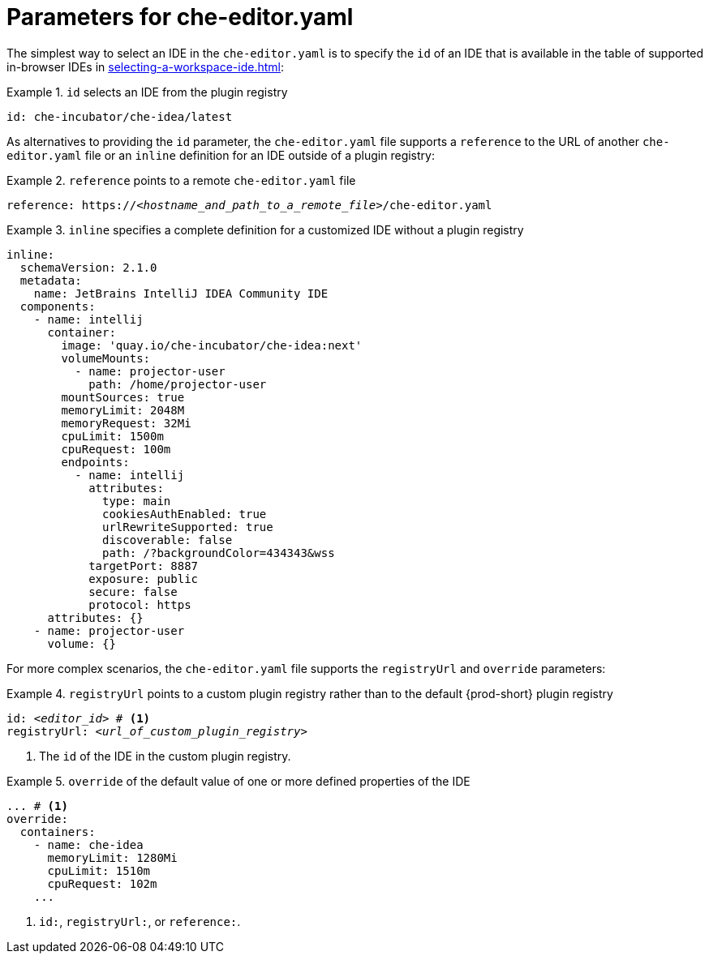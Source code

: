 [id="parameters-for-che-editor-yaml"]
= Parameters for che-editor.yaml

The simplest way to select an IDE in the `che-editor.yaml` is to specify the `id` of an IDE that is available in the table of supported in-browser IDEs in xref:selecting-a-workspace-ide.adoc[]:

.`id` selects an IDE from the plugin registry
====
[source,yaml]
----
id: che-incubator/che-idea/latest
----
====

As alternatives to providing the `id` parameter, the `che-editor.yaml` file supports a `reference` to the URL of another `che-editor.yaml` file or an `inline` definition for an IDE outside of a plugin registry:

.`reference` points to a remote `che-editor.yaml` file
====
[source,yaml,subs="+quotes"]
----
reference: https://__<hostname_and_path_to_a_remote_file>__/che-editor.yaml
----
====

.`inline` specifies a complete definition for a customized IDE without a plugin registry
====
[source,yaml]
----
inline:
  schemaVersion: 2.1.0
  metadata:
    name: JetBrains IntelliJ IDEA Community IDE
  components:
    - name: intellij
      container:
        image: 'quay.io/che-incubator/che-idea:next'
        volumeMounts:
          - name: projector-user
            path: /home/projector-user
        mountSources: true
        memoryLimit: 2048M
        memoryRequest: 32Mi
        cpuLimit: 1500m
        cpuRequest: 100m
        endpoints:
          - name: intellij
            attributes:
              type: main
              cookiesAuthEnabled: true
              urlRewriteSupported: true
              discoverable: false
              path: /?backgroundColor=434343&wss
            targetPort: 8887
            exposure: public
            secure: false
            protocol: https
      attributes: {}
    - name: projector-user
      volume: {}
----
====

For more complex scenarios, the `che-editor.yaml` file supports the `registryUrl` and `override` parameters:

.`registryUrl` points to a custom plugin registry rather than to the default {prod-short} plugin registry
====
[source,yaml,subs="+quotes"]
----
id: __<editor_id>__ # <1>
registryUrl: __<url_of_custom_plugin_registry>__
----
<1> The `id` of the IDE in the custom plugin registry.
====

.`override` of the default value of one or more defined properties of the IDE
====
[source,yaml,subs="+quotes"]
----
... # <1>
override:
  containers:
    - name: che-idea
      memoryLimit: 1280Mi
      cpuLimit: 1510m
      cpuRequest: 102m
    ...
----
<1> `id:`, `registryUrl:`, or `reference:`.
====
